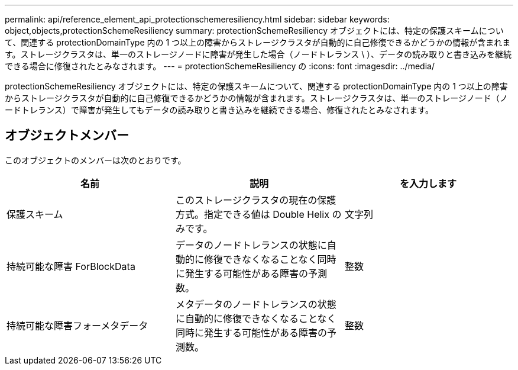 ---
permalink: api/reference_element_api_protectionschemeresiliency.html 
sidebar: sidebar 
keywords: object,objects,protectionSchemeResiliency 
summary: protectionSchemeResiliency オブジェクトには、特定の保護スキームについて、関連する protectionDomainType 内の 1 つ以上の障害からストレージクラスタが自動的に自己修復できるかどうかの情報が含まれます。ストレージクラスタは、単一のストレージノードに障害が発生した場合（ノードトレランス \ ）、データの読み取りと書き込みを継続できる場合に修復されたとみなされます。 
---
= protectionSchemeResiliency の
:icons: font
:imagesdir: ../media/


[role="lead"]
protectionSchemeResiliency オブジェクトには、特定の保護スキームについて、関連する protectionDomainType 内の 1 つ以上の障害からストレージクラスタが自動的に自己修復できるかどうかの情報が含まれます。ストレージクラスタは、単一のストレージノード（ノードトレランス）で障害が発生してもデータの読み取りと書き込みを継続できる場合、修復されたとみなされます。



== オブジェクトメンバー

このオブジェクトのメンバーは次のとおりです。

|===
| 名前 | 説明 | を入力します 


 a| 
保護スキーム
 a| 
このストレージクラスタの現在の保護方式。指定できる値は Double Helix のみです。
 a| 
文字列



 a| 
持続可能な障害 ForBlockData
 a| 
データのノードトレランスの状態に自動的に修復できなくなることなく同時に発生する可能性がある障害の予測数。
 a| 
整数



 a| 
持続可能な障害フォーメタデータ
 a| 
メタデータのノードトレランスの状態に自動的に修復できなくなることなく同時に発生する可能性がある障害の予測数。
 a| 
整数

|===